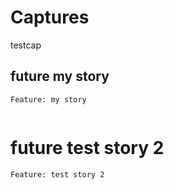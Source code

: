* Captures
:PROPERTIES:
:ID:       eba18625-d11c-4409-8af2-186a003e93f7
:END:
testcap
** future my story
:PROPERTIES:
:ID: 41f32b01-8b7b-4807-a684-bea5ea09be65
:CATEGORY: task
:EFFORT_TYPE: work
:FREQUENCY: once
:HAS_DUE_DATE: no
:EFFORT_AMOUNT: average
:BUDGET_IMPACT: trivial
:COMMITMENT: probably
:HARD_DATE_DEPENDENCY: no
:SOFT_DATE_DEPENDENCY: no
:HARD_INTERNAL_DEPENDENCY: no
:SOFT_INTERNAL_DEPENDENCY: no
:HARD_EXTERNAL_DEPENDENCY: no
:SOFT_EXTERNAL_DEPENDENCY: no
:EFFORT: 0d
:ESTIMATED_COST: 0
:ACTUAL_EFFORT: 
:ACTUAL_COST: 
:END:



#+begin_src feature :tangle /features/my_story.feature
  Feature: my story
    
#+end_src
* future test story 2
:PROPERTIES:
:ID: 32b6a1e2-7f04-48aa-bd43-08062b95d41f
:CATEGORY: task
:EFFORT_TYPE: work
:FREQUENCY: once
:HAS_DUE_DATE: no
:EFFORT_AMOUNT: average
:BUDGET_IMPACT: trivial
:COMMITMENT: probably
:HARD_DATE_DEPENDENCY: no
:SOFT_DATE_DEPENDENCY: no
:HARD_INTERNAL_DEPENDENCY: no
:SOFT_INTERNAL_DEPENDENCY: no
:HARD_EXTERNAL_DEPENDENCY: no
:SOFT_EXTERNAL_DEPENDENCY: no
:EFFORT: 0d
:ESTIMATED_COST: 0
:ACTUAL_EFFORT: 
:ACTUAL_COST: 
:END:



#+begin_src feature :tangle /features/test_story_2.feature
  Feature: test story 2
    
#+end_src

